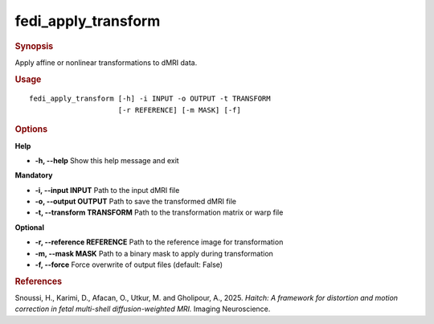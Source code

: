 .. _fedi_apply_transform:

fedi_apply_transform
====================

.. rubric:: Synopsis
Apply affine or nonlinear transformations to dMRI data.

.. rubric:: Usage
::

    fedi_apply_transform [-h] -i INPUT -o OUTPUT -t TRANSFORM
                         [-r REFERENCE] [-m MASK] [-f]

.. rubric:: Options
**Help**

-  **-h, --help**  
   Show this help message and exit

**Mandatory**

-  **-i, --input INPUT**  
   Path to the input dMRI file

-  **-o, --output OUTPUT**  
   Path to save the transformed dMRI file

-  **-t, --transform TRANSFORM**  
   Path to the transformation matrix or warp file

**Optional**

-  **-r, --reference REFERENCE**  
   Path to the reference image for transformation

-  **-m, --mask MASK**  
   Path to a binary mask to apply during transformation

-  **-f, --force**  
   Force overwrite of output files (default: False)

.. rubric:: References
Snoussi, H., Karimi, D., Afacan, O., Utkur, M. and Gholipour, A., 2025.  
*Haitch: A framework for distortion and motion correction in fetal multi-shell diffusion-weighted MRI.*  
Imaging Neuroscience.
